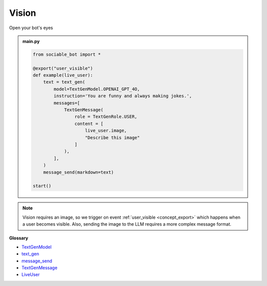 Vision
==========================

Open your bot's eyes

.. admonition:: main.py

    .. code-block:: python
        :name: code
        
        from sociable_bot import *

        @export("user_visible")
        def example(live_user):
            text = text_gen(
                model=TextGenModel.OPENAI_GPT_4O,
                instruction='You are funny and always making jokes.',
                messages=[
                    TextGenMessage(
                        role = TextGenRole.USER,
                        content = [
                            live_user.image,
                            "Describe this image"
                        ]
                    ),
                ],
            )
            message_send(markdown=text)

        start()

.. note::
    Vision requires an image, so we trigger on event :ref:`user_visible <concept_export>` which happens when a user becomes visible. Also, sending the image to the LLM requires a more complex message format.


**Glossary**

* `TextGenModel <api.html#sociable_bot.TextGenModel>`_
* `text_gen <api.html#sociable_bot.text_gen>`_
* `message_send <api.html#sociable_bot.message_send>`_
* `TextGenMessage <api.html#sociable_bot.TextGenMessage>`_
* `LiveUser <api.html#sociable_bot.LiveUser>`_